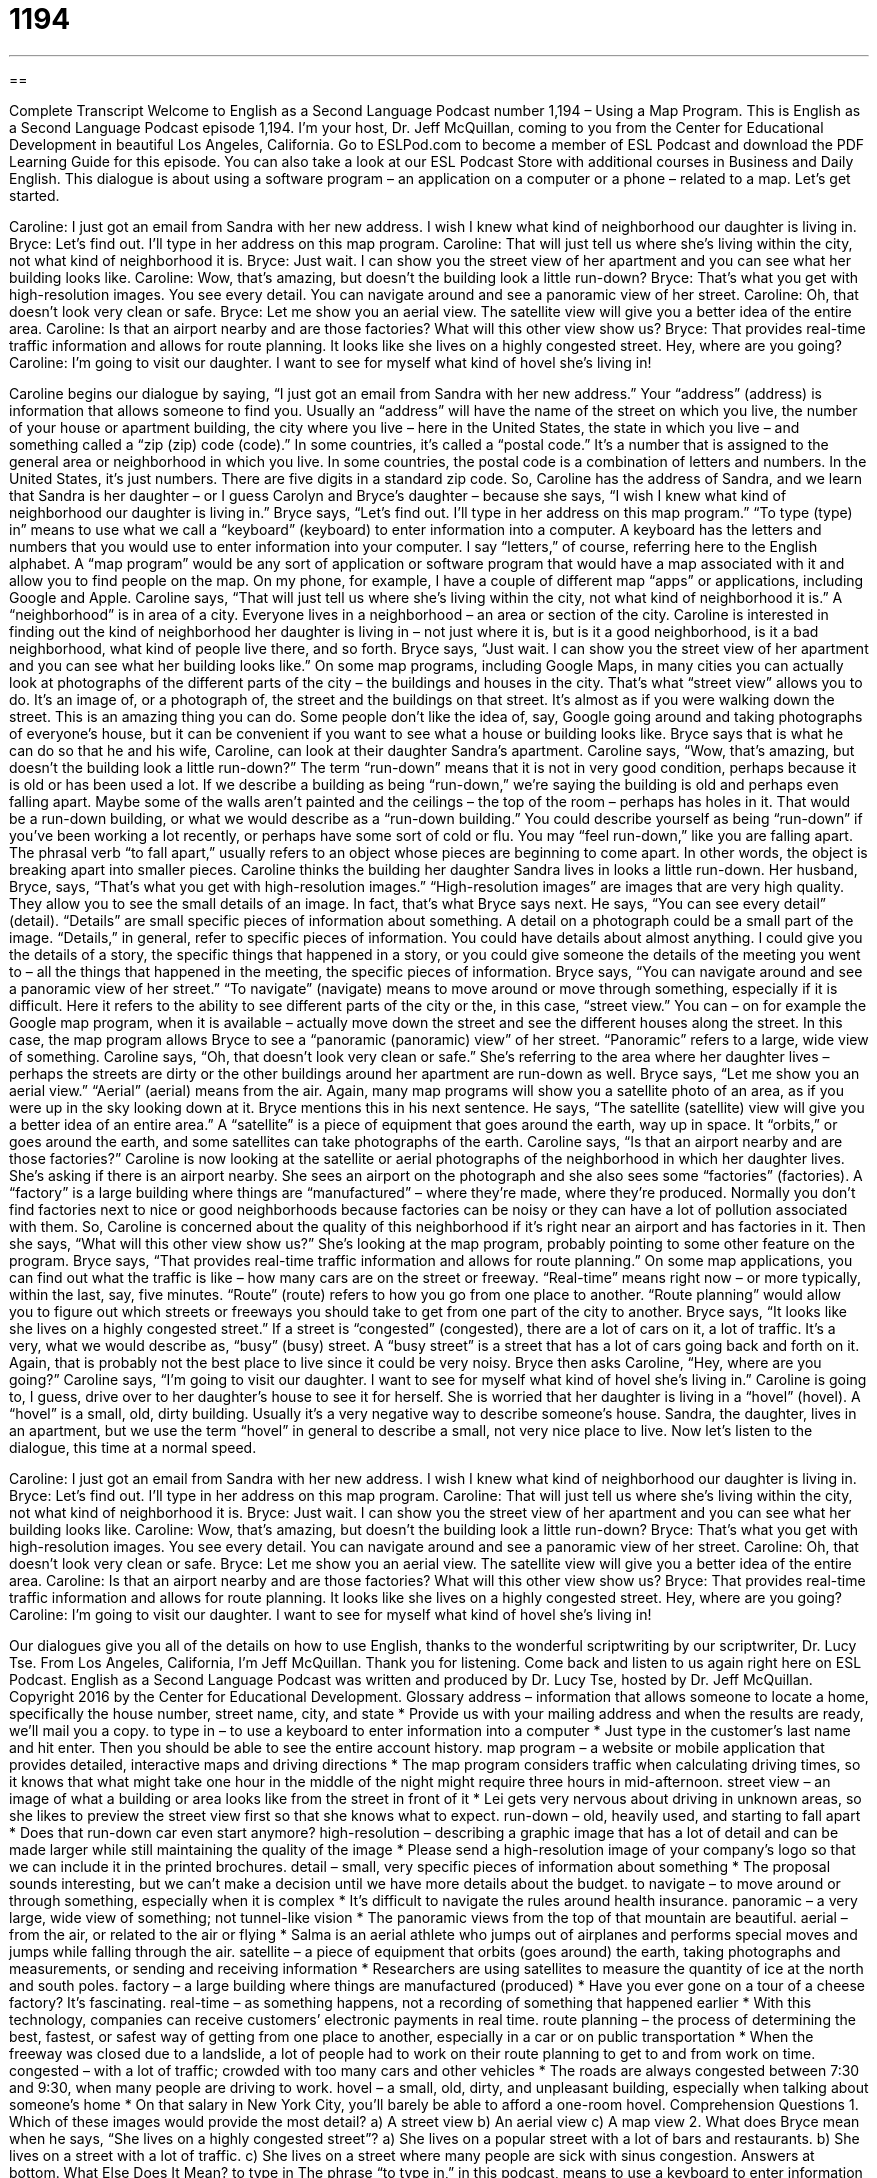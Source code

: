 = 1194
:toc: left
:toclevels: 3
:sectnums:
:stylesheet: ../../../myAdocCss.css

'''

== 

Complete Transcript
Welcome to English as a Second Language Podcast number 1,194 – Using a Map Program.
This is English as a Second Language Podcast episode 1,194. I’m your host, Dr. Jeff McQuillan, coming to you from the Center for Educational Development in beautiful Los Angeles, California.
Go to ESLPod.com to become a member of ESL Podcast and download the PDF Learning Guide for this episode. You can also take a look at our ESL Podcast Store with additional courses in Business and Daily English.
This dialogue is about using a software program – an application on a computer or a phone – related to a map. Let’s get started.
[start of dialogue]
Caroline: I just got an email from Sandra with her new address. I wish I knew what kind of neighborhood our daughter is living in.
Bryce: Let’s find out. I’ll type in her address on this map program.
Caroline: That will just tell us where she’s living within the city, not what kind of neighborhood it is.
Bryce: Just wait. I can show you the street view of her apartment and you can see what her building looks like.
Caroline: Wow, that’s amazing, but doesn’t the building look a little run-down?
Bryce: That’s what you get with high-resolution images. You see every detail. You can navigate around and see a panoramic view of her street.
Caroline: Oh, that doesn’t look very clean or safe.
Bryce: Let me show you an aerial view. The satellite view will give you a better idea of the entire area.
Caroline: Is that an airport nearby and are those factories? What will this other view show us?
Bryce: That provides real-time traffic information and allows for route planning. It looks like she lives on a highly congested street. Hey, where are you going?
Caroline: I’m going to visit our daughter. I want to see for myself what kind of hovel she’s living in!
[end of dialogue]
Caroline begins our dialogue by saying, “I just got an email from Sandra with her new address.” Your “address” (address) is information that allows someone to find you.
Usually an “address” will have the name of the street on which you live, the number of your house or apartment building, the city where you live – here in the United States, the state in which you live – and something called a “zip (zip) code (code).” In some countries, it’s called a “postal code.” It’s a number that is assigned to the general area or neighborhood in which you live. In some countries, the postal code is a combination of letters and numbers. In the United States, it’s just numbers. There are five digits in a standard zip code.
So, Caroline has the address of Sandra, and we learn that Sandra is her daughter – or I guess Carolyn and Bryce’s daughter – because she says, “I wish I knew what kind of neighborhood our daughter is living in.” Bryce says, “Let’s find out. I’ll type in her address on this map program.” “To type (type) in” means to use what we call a “keyboard” (keyboard) to enter information into a computer. A keyboard has the letters and numbers that you would use to enter information into your computer. I say “letters,” of course, referring here to the English alphabet.
A “map program” would be any sort of application or software program that would have a map associated with it and allow you to find people on the map. On my phone, for example, I have a couple of different map “apps” or applications, including Google and Apple. Caroline says, “That will just tell us where she’s living within the city, not what kind of neighborhood it is.” A “neighborhood” is in area of a city. Everyone lives in a neighborhood – an area or section of the city. Caroline is interested in finding out the kind of neighborhood her daughter is living in – not just where it is, but is it a good neighborhood, is it a bad neighborhood, what kind of people live there, and so forth.
Bryce says, “Just wait. I can show you the street view of her apartment and you can see what her building looks like.” On some map programs, including Google Maps, in many cities you can actually look at photographs of the different parts of the city – the buildings and houses in the city. That’s what “street view” allows you to do. It’s an image of, or a photograph of, the street and the buildings on that street. It’s almost as if you were walking down the street. This is an amazing thing you can do. Some people don’t like the idea of, say, Google going around and taking photographs of everyone’s house, but it can be convenient if you want to see what a house or building looks like.
Bryce says that is what he can do so that he and his wife, Caroline, can look at their daughter Sandra’s apartment. Caroline says, “Wow, that’s amazing, but doesn’t the building look a little run-down?” The term “run-down” means that it is not in very good condition, perhaps because it is old or has been used a lot. If we describe a building as being “run-down,” we’re saying the building is old and perhaps even falling apart. Maybe some of the walls aren’t painted and the ceilings – the top of the room – perhaps has holes in it. That would be a run-down building, or what we would describe as a “run-down building.”
You could describe yourself as being “run-down” if you’ve been working a lot recently, or perhaps have some sort of cold or flu. You may “feel run-down,” like you are falling apart. The phrasal verb “to fall apart,” usually refers to an object whose pieces are beginning to come apart. In other words, the object is breaking apart into smaller pieces. Caroline thinks the building her daughter Sandra lives in looks a little run-down. Her husband, Bryce, says, “That’s what you get with high-resolution images.” “High-resolution images” are images that are very high quality. They allow you to see the small details of an image.
In fact, that’s what Bryce says next. He says, “You can see every detail” (detail). “Details” are small specific pieces of information about something. A detail on a photograph could be a small part of the image. “Details,” in general, refer to specific pieces of information. You could have details about almost anything. I could give you the details of a story, the specific things that happened in a story, or you could give someone the details of the meeting you went to – all the things that happened in the meeting, the specific pieces of information.
Bryce says, “You can navigate around and see a panoramic view of her street.” “To navigate” (navigate) means to move around or move through something, especially if it is difficult. Here it refers to the ability to see different parts of the city or the, in this case, “street view.” You can – on for example the Google map program, when it is available – actually move down the street and see the different houses along the street. In this case, the map program allows Bryce to see a “panoramic (panoramic) view” of her street. “Panoramic” refers to a large, wide view of something.
Caroline says, “Oh, that doesn’t look very clean or safe.” She’s referring to the area where her daughter lives – perhaps the streets are dirty or the other buildings around her apartment are run-down as well. Bryce says, “Let me show you an aerial view.” “Aerial” (aerial) means from the air. Again, many map programs will show you a satellite photo of an area, as if you were up in the sky looking down at it. Bryce mentions this in his next sentence. He says, “The satellite (satellite) view will give you a better idea of an entire area.” A “satellite” is a piece of equipment that goes around the earth, way up in space. It “orbits,” or goes around the earth, and some satellites can take photographs of the earth.
Caroline says, “Is that an airport nearby and are those factories?” Caroline is now looking at the satellite or aerial photographs of the neighborhood in which her daughter lives. She’s asking if there is an airport nearby. She sees an airport on the photograph and she also sees some “factories” (factories). A “factory” is a large building where things are “manufactured” – where they’re made, where they’re produced. Normally you don’t find factories next to nice or good neighborhoods because factories can be noisy or they can have a lot of pollution associated with them. So, Caroline is concerned about the quality of this neighborhood if it’s right near an airport and has factories in it.
Then she says, “What will this other view show us?” She’s looking at the map program, probably pointing to some other feature on the program. Bryce says, “That provides real-time traffic information and allows for route planning.” On some map applications, you can find out what the traffic is like – how many cars are on the street or freeway. “Real-time” means right now – or more typically, within the last, say, five minutes. “Route” (route) refers to how you go from one place to another. “Route planning” would allow you to figure out which streets or freeways you should take to get from one part of the city to another.
Bryce says, “It looks like she lives on a highly congested street.” If a street is “congested” (congested), there are a lot of cars on it, a lot of traffic. It’s a very, what we would describe as, “busy” (busy) street. A “busy street” is a street that has a lot of cars going back and forth on it. Again, that is probably not the best place to live since it could be very noisy.
Bryce then asks Caroline, “Hey, where are you going?” Caroline says, “I’m going to visit our daughter. I want to see for myself what kind of hovel she’s living in.” Caroline is going to, I guess, drive over to her daughter’s house to see it for herself. She is worried that her daughter is living in a “hovel” (hovel). A “hovel” is a small, old, dirty building. Usually it’s a very negative way to describe someone’s house. Sandra, the daughter, lives in an apartment, but we use the term “hovel” in general to describe a small, not very nice place to live.
Now let’s listen to the dialogue, this time at a normal speed.
[start of dialogue]
Caroline: I just got an email from Sandra with her new address. I wish I knew what kind of neighborhood our daughter is living in.
Bryce: Let’s find out. I’ll type in her address on this map program.
Caroline: That will just tell us where she’s living within the city, not what kind of neighborhood it is.
Bryce: Just wait. I can show you the street view of her apartment and you can see what her building looks like.
Caroline: Wow, that’s amazing, but doesn’t the building look a little run-down?
Bryce: That’s what you get with high-resolution images. You see every detail. You can navigate around and see a panoramic view of her street.
Caroline: Oh, that doesn’t look very clean or safe.
Bryce: Let me show you an aerial view. The satellite view will give you a better idea of the entire area.
Caroline: Is that an airport nearby and are those factories? What will this other view show us?
Bryce: That provides real-time traffic information and allows for route planning. It looks like she lives on a highly congested street. Hey, where are you going?
Caroline: I’m going to visit our daughter. I want to see for myself what kind of hovel she’s living in!
[end of dialogue]
Our dialogues give you all of the details on how to use English, thanks to the wonderful scriptwriting by our scriptwriter, Dr. Lucy Tse.
From Los Angeles, California, I’m Jeff McQuillan. Thank you for listening. Come back and listen to us again right here on ESL Podcast.
English as a Second Language Podcast was written and produced by Dr. Lucy Tse, hosted by Dr. Jeff McQuillan. Copyright 2016 by the Center for Educational Development.
Glossary
address – information that allows someone to locate a home, specifically the house number, street name, city, and state
* Provide us with your mailing address and when the results are ready, we’ll mail you a copy.
to type in – to use a keyboard to enter information into a computer
* Just type in the customer’s last name and hit enter. Then you should be able to see the entire account history.
map program – a website or mobile application that provides detailed, interactive maps and driving directions
* The map program considers traffic when calculating driving times, so it knows that what might take one hour in the middle of the night might require three hours in mid-afternoon.
street view – an image of what a building or area looks like from the street in front of it
* Lei gets very nervous about driving in unknown areas, so she likes to preview the street view first so that she knows what to expect.
run-down – old, heavily used, and starting to fall apart
* Does that run-down car even start anymore?
high-resolution – describing a graphic image that has a lot of detail and can be made larger while still maintaining the quality of the image
* Please send a high-resolution image of your company’s logo so that we can include it in the printed brochures.
detail – small, very specific pieces of information about something
* The proposal sounds interesting, but we can’t make a decision until we have more details about the budget.
to navigate – to move around or through something, especially when it is complex
* It’s difficult to navigate the rules around health insurance.
panoramic – a very large, wide view of something; not tunnel-like vision
* The panoramic views from the top of that mountain are beautiful.
aerial – from the air, or related to the air or flying
* Salma is an aerial athlete who jumps out of airplanes and performs special moves and jumps while falling through the air.
satellite – a piece of equipment that orbits (goes around) the earth, taking photographs and measurements, or sending and receiving information
* Researchers are using satellites to measure the quantity of ice at the north and south poles.
factory – a large building where things are manufactured (produced)
* Have you ever gone on a tour of a cheese factory? It’s fascinating.
real-time – as something happens, not a recording of something that happened earlier
* With this technology, companies can receive customers’ electronic payments in real time.
route planning – the process of determining the best, fastest, or safest way of getting from one place to another, especially in a car or on public transportation
* When the freeway was closed due to a landslide, a lot of people had to work on their route planning to get to and from work on time.
congested – with a lot of traffic; crowded with too many cars and other vehicles
* The roads are always congested between 7:30 and 9:30, when many people are driving to work.
hovel – a small, old, dirty, and unpleasant building, especially when talking about someone’s home
* On that salary in New York City, you’ll barely be able to afford a one-room hovel.
Comprehension Questions
1. Which of these images would provide the most detail?
a) A street view
b) An aerial view
c) A map view
2. What does Bryce mean when he says, “She lives on a highly congested street”?
a) She lives on a popular street with a lot of bars and restaurants.
b) She lives on a street with a lot of traffic.
c) She lives on a street where many people are sick with sinus congestion.
Answers at bottom.
What Else Does It Mean?
to type in
The phrase “to type in,” in this podcast, means to use a keyboard to enter information into a computer: “Don’t let anyone see when you type in your personal identification number at the bank.” The phrase “to type (something) up means to type the information that is on a printed document or a handwritten note, so that it is saved electronically on a computer: “They’ve hired a few interns to type up these old, handwritten letters.” The phrase “to touch-type” means to type without looking at the keyboard: “Hal types with two fingers, because he never learned how to touch-type.” Finally, “blood type” refers to the type of blood that one has: “Which type of blood do you have: A, B, AB, or O?”
run-down
In this podcast, the phrase “run-down” means old, heavily used, and starting to fall apart: “Our company does great work, but when clients come to visit us in this run-down office, it give them a bad impression. It’s time to move into a nicer building.” A “run-in” is an argument, disagreement, or fight with someone: “He had a small run-in with the police on his way home last night, but he wasn’t given a ticket or arrested.” A “run-off” is a continuation of a competition when there isn’t a clear winner: “If nobody gets more than 50% of the votes, then we’ll have to have a run-off between the top two candidates.” Finally, a “run-through” is a rehearsal before an actual performance: “Let’s meet on Friday for a final run-through before the show begins.”
Culture Note
Google Map Controversies
Many Americans “turn to” (decide to use) Google Maps when they need to “pinpoint” (specify) the location of something or figure out how to drive somewhere. However, due to its popularity, Google Maps has become “mired” (involved in problems) in several controversies.
Some people criticize a “functionality” (something that software does) called Google Map Maker, which allows users to add data to maps. Once users “input” (contribute; provide) information, it is owned by Google, which can “profit” (make money) from it. “Critics” (people who do not like something) say that this isn’t fair, because “the public” (general, ordinary people) are doing the work for free.
More serious criticisms of Google Maps involve privacy. Google takes many images for its street view features, but the U.S. military has asked Google to remove some images of its “bases” (places where military officials work) due to “security concerns” (fears that something is not safe).
Sometimes Google’s images include “license plates” (the numbers on a piece of metal placed on cars for identification), faces, or even “nude” (naked) “sunbathers” (people who are trying to get tanned (browner skin) by the sun). Google has caught surprising images of a man appearing to “break into” (enter without permission) an apartment building, a man in the middle of a sneeze, and “tollbooth operators” (people whose job is to take money from drivers so that they can use a bridge or street) who did not know they were being photographed. When these are “discovered” (found) by map users, they are shared and sometimes “take on a life of their own” (become out of control), embarrassing, or creating problems for the people who are shown in those images.
Comprehension Answers
1 - a
2 - b